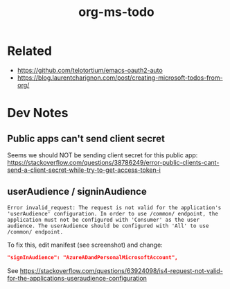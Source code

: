 #+TITLE: org-ms-todo

* Related

- https://github.com/telotortium/emacs-oauth2-auto
- https://blog.laurentcharignon.com/post/creating-microsoft-todos-from-org/


* Dev Notes

** Public apps can't send client secret

Seems we should NOT be sending client secret for this public app: https://stackoverflow.com/questions/38786249/error-public-clients-cant-send-a-client-secret-while-try-to-get-access-token-i

** userAudience / signinAudience

#+begin_example
Error invalid_request: The request is not valid for the application's 'userAudience' configuration. In order to use /common/ endpoint, the application must not be configured with 'Consumer' as the user audience. The userAudience should be configured with 'All' to use /common/ endpoint.
#+end_example

To fix this, edit manifest (see screenshot) and change:

#+begin_src json
  "signInAudience": "AzureADandPersonalMicrosoftAccount",
#+end_src

See https://stackoverflow.com/questions/63924098/is4-request-not-valid-for-the-applications-useraudience-configuration
